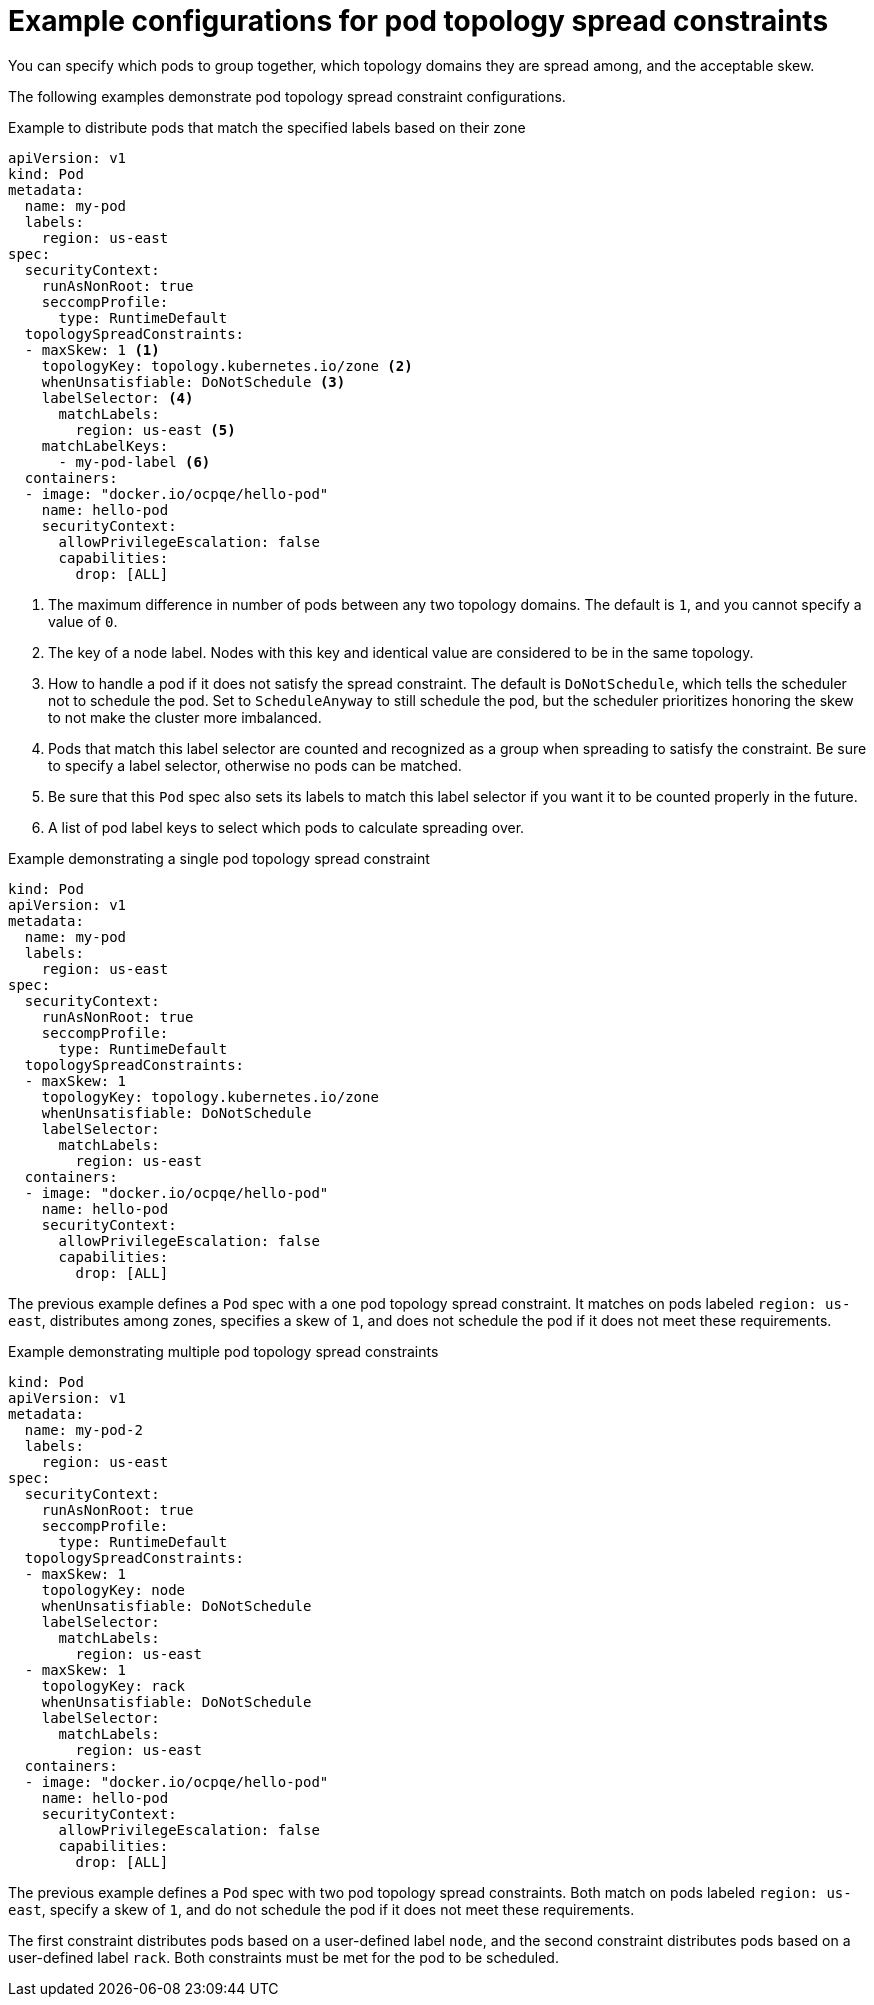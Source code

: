 // Module included in the following assemblies:
//
// * nodes/scheduling/nodes-scheduler-pod-topology-spread-constraints

:_mod-docs-content-type: REFERENCE
[id="nodes-scheduler-pod-topology-spread-constraints-examples_{context}"]
= Example configurations for pod topology spread constraints

You can specify which pods to group together, which topology domains they are spread among, and the acceptable skew.

The following examples demonstrate pod topology spread constraint configurations.

.Example to distribute pods that match the specified labels based on their zone
[source,yaml]
----
apiVersion: v1
kind: Pod
metadata:
  name: my-pod
  labels:
    region: us-east
spec:
  securityContext:
    runAsNonRoot: true
    seccompProfile:
      type: RuntimeDefault
  topologySpreadConstraints:
  - maxSkew: 1 <1>
    topologyKey: topology.kubernetes.io/zone <2>
    whenUnsatisfiable: DoNotSchedule <3>
    labelSelector: <4>
      matchLabels:
        region: us-east <5>
    matchLabelKeys:
      - my-pod-label <6>
  containers:
  - image: "docker.io/ocpqe/hello-pod"
    name: hello-pod
    securityContext:
      allowPrivilegeEscalation: false
      capabilities:
        drop: [ALL]
----
<1> The maximum difference in number of pods between any two topology domains. The default is `1`, and you cannot specify a value of `0`.
<2> The key of a node label. Nodes with this key and identical value are considered to be in the same topology.
<3> How to handle a pod if it does not satisfy the spread constraint. The default is `DoNotSchedule`, which tells the scheduler not to schedule the pod. Set to `ScheduleAnyway` to still schedule the pod, but the scheduler prioritizes honoring the skew to not make the cluster more imbalanced.
<4> Pods that match this label selector are counted and recognized as a group when spreading to satisfy the constraint. Be sure to specify a label selector, otherwise no pods can be matched.
<5> Be sure that this `Pod` spec also sets its labels to match this label selector if you want it to be counted properly in the future.
<6> A list of pod label keys to select which pods to calculate spreading over.

.Example demonstrating a single pod topology spread constraint
[source,yaml]
----
kind: Pod
apiVersion: v1
metadata:
  name: my-pod
  labels:
    region: us-east
spec:
  securityContext:
    runAsNonRoot: true
    seccompProfile:
      type: RuntimeDefault
  topologySpreadConstraints:
  - maxSkew: 1
    topologyKey: topology.kubernetes.io/zone
    whenUnsatisfiable: DoNotSchedule
    labelSelector:
      matchLabels:
        region: us-east
  containers:
  - image: "docker.io/ocpqe/hello-pod"
    name: hello-pod
    securityContext:
      allowPrivilegeEscalation: false
      capabilities:
        drop: [ALL]
----

The previous example defines a `Pod` spec with a one pod topology spread constraint. It matches on pods labeled `region: us-east`, distributes among zones, specifies a skew of `1`, and does not schedule the pod if it does not meet these requirements.

.Example demonstrating multiple pod topology spread constraints
[source,yaml]
----
kind: Pod
apiVersion: v1
metadata:
  name: my-pod-2
  labels:
    region: us-east
spec:
  securityContext:
    runAsNonRoot: true
    seccompProfile:
      type: RuntimeDefault
  topologySpreadConstraints:
  - maxSkew: 1
    topologyKey: node
    whenUnsatisfiable: DoNotSchedule
    labelSelector:
      matchLabels:
        region: us-east
  - maxSkew: 1
    topologyKey: rack
    whenUnsatisfiable: DoNotSchedule
    labelSelector:
      matchLabels:
        region: us-east
  containers:
  - image: "docker.io/ocpqe/hello-pod"
    name: hello-pod
    securityContext:
      allowPrivilegeEscalation: false
      capabilities:
        drop: [ALL]
----

The previous example defines a `Pod` spec with two pod topology spread constraints. Both match on pods labeled `region: us-east`, specify a skew of `1`, and do not schedule the pod if it does not meet these requirements.

The first constraint distributes pods based on a user-defined label `node`, and the second constraint distributes pods based on a user-defined label `rack`. Both constraints must be met for the pod to be scheduled.
